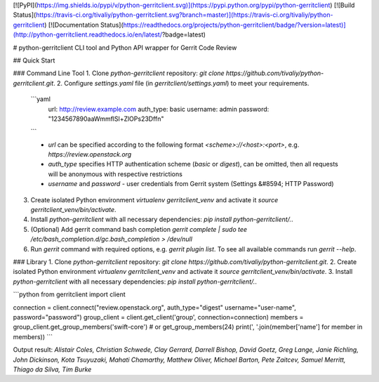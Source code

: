 [![PyPI](https://img.shields.io/pypi/v/python-gerritclient.svg)](https://pypi.python.org/pypi/python-gerritclient)
[![Build Status](https://travis-ci.org/tivaliy/python-gerritclient.svg?branch=master)](https://travis-ci.org/tivaliy/python-gerritclient)
[![Documentation Status](https://readthedocs.org/projects/python-gerritclient/badge/?version=latest)](http://python-gerritclient.readthedocs.io/en/latest/?badge=latest)

# python-gerritclient
CLI tool and Python API wrapper for Gerrit Code Review

## Quick Start

### Command Line Tool
1. Clone `python-gerritclient` repository: `git clone https://github.com/tivaliy/python-gerritclient.git`.
2. Configure `settings.yaml` file (in `gerritclient/settings.yaml`) to meet your requirements.

    ```yaml
       url: http://review.example.com
       auth_type: basic
       username: admin
       password: "1234567890aaWmmflSl+ZlOPs23Dffn"
    ```

    * `url` can be specified according to the following format `<scheme>://<host>:<port>`, e.g. `https://review.openstack.org`
    * `auth_type` specifies HTTP authentication scheme (`basic` or `digest`), can be omitted, then all requests will be anonymous with respective restrictions
    * `username` and `password` - user credentials from Gerrit system (Settings &#8594; HTTP Password)

3. Create isolated Python environment `virtualenv gerritclient_venv` and activate it `source gerritclient_venv/bin/activate`.
4. Install `python-gerritclient` with all necessary dependencies: `pip install python-gerritclient/.`.
5. (Optional) Add gerrit command bash completion `gerrit complete | sudo tee /etc/bash_completion.d/gc.bash_completion > /dev/null`
6. Run `gerrit` command with required options, e.g. `gerrit plugin list`. To see all available commands run `gerrit --help`.

### Library
1. Clone `python-gerritclient` repository: `git clone https://github.com/tivaliy/python-gerritclient.git`.
2. Create isolated Python environment `virtualenv gerritclient_venv` and activate it `source gerritclient_venv/bin/activate`.
3. Install `python-gerritclient` with all necessary dependencies: `pip install python-gerritclient/.`.

```python
from gerritclient import client

connection = client.connect("review.openstack.org", auth_type="digest" username="user-name", password="password")
group_client = client.get_client('group', connection=connection)
members = group_client.get_group_members('swift-core')  # or get_group_members(24)
print(', '.join(member['name'] for member in members))
```

Output result: `Alistair Coles, Christian Schwede, Clay Gerrard, Darrell Bishop, David Goetz, Greg Lange, Janie Richling, John Dickinson, Kota Tsuyuzaki, Mahati Chamarthy, Matthew Oliver, Michael Barton, Pete Zaitcev, Samuel Merritt, Thiago da Silva, Tim Burke`



